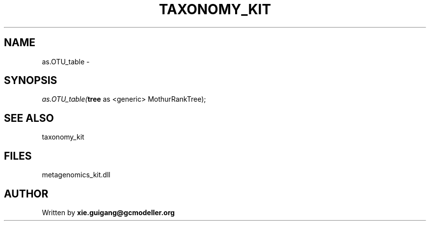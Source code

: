 .\" man page create by R# package system.
.TH TAXONOMY_KIT 4 2000-01-01 "as.OTU_table" "as.OTU_table"
.SH NAME
as.OTU_table \- 
.SH SYNOPSIS
\fIas.OTU_table(\fBtree\fR as <generic> MothurRankTree);\fR
.SH SEE ALSO
taxonomy_kit
.SH FILES
.PP
metagenomics_kit.dll
.PP
.SH AUTHOR
Written by \fBxie.guigang@gcmodeller.org\fR
